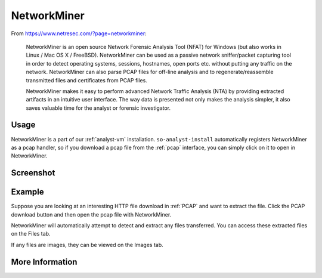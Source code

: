 .. _networkminer:

NetworkMiner
============

From https://www.netresec.com/?page=networkminer:

    NetworkMiner is an open source Network Forensic Analysis Tool (NFAT) for Windows (but also works in Linux / Mac OS X / FreeBSD). NetworkMiner can be used as a passive network sniffer/packet capturing tool in order to detect operating systems, sessions, hostnames, open ports etc. without putting any traffic on the network. NetworkMiner can also parse PCAP files for off-line analysis and to regenerate/reassemble transmitted files and certificates from PCAP files.

    NetworkMiner makes it easy to perform advanced Network Traffic Analysis (NTA) by providing extracted artifacts in an intuitive user interface. The way data is presented not only makes the analysis simpler, it also saves valuable time for the analyst or forensic investigator.

Usage
-----
NetworkMiner is a part of our :ref:`analyst-vm` installation. ``so-analyst-install`` automatically registers NetworkMiner as a pcap handler, so if you download a pcap file from the :ref:`pcap` interface, you can simply click on it to open in NetworkMiner.

Screenshot
----------
.. image:: images/networkminer.png
  :target: _images/networkminer.png

Example
-------

Suppose you are looking at an interesting HTTP file download in :ref:`PCAP` and want to extract the file. Click the PCAP download button and then open the pcap file with NetworkMiner.

.. image:: images/networkminer-png-0.png
  :target: _images/networkminer-png-0.png

NetworkMiner will automatically attempt to detect and extract any files transferred. You can access these extracted files on the Files tab.

.. image:: images/networkminer-png-1.png
  :target: _images/networkminer-png-1.png

If any files are images, they can be viewed on the Images tab.

.. image:: images/networkminer-png-2.png
  :target: _images/networkminer-png-2.png

More Information
----------------

.. seealso::

    | For more information about NetworkMiner, please see:
    | https://www.netresec.com/?page=networkminer
